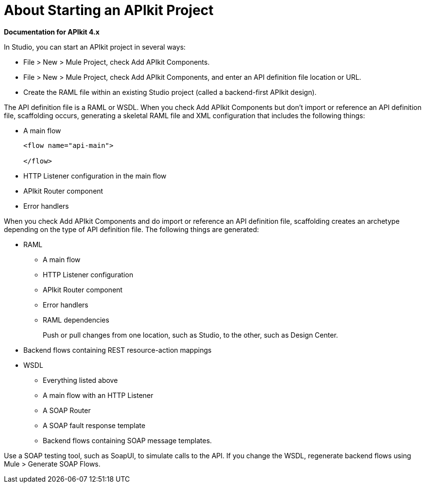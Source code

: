 = About Starting an APIkit Project

*Documentation for APIkit 4.x*

In Studio, you can start an APIkit project in several ways:

* File > New > Mule Project, check Add APIkit Components.
* File > New > Mule Project, check Add APIkit Components, and enter an API definition file location or URL.
* Create the RAML file within an existing Studio project (called a backend-first APIkit design).

The API definition file is a RAML or WSDL. When you check Add APIkit Components but don't import or reference an API definition file, scaffolding occurs, generating a skeletal RAML file and XML configuration that includes the following things:

* A main flow
+
[source,xml,linenums]
----
<flow name="api-main">

</flow>
----
+
* HTTP Listener configuration in the main flow
* APIkit Router component
* Error handlers

When you check Add APIkit Components and do import or reference an API definition file, scaffolding creates an archetype depending on the type of API definition file. The following things are generated:

* RAML
+
** A main flow
** HTTP Listener configuration
** APIkit Router component
** Error handlers
** RAML dependencies
+
Push or pull changes from one location, such as Studio, to the other, such as Design Center.
+
* Backend flows containing REST resource-action mappings
+
* WSDL
+
** Everything listed above
** A main flow with an HTTP Listener
** A SOAP Router
** A SOAP fault response template
** Backend flows containing SOAP message templates.

Use a SOAP testing tool, such as SoapUI, to simulate calls to the API. If you change the WSDL, regenerate backend flows using Mule > Generate SOAP Flows.


